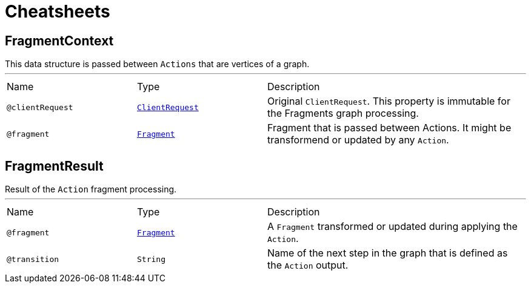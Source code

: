 = Cheatsheets

[[FragmentContext]]
== FragmentContext

++++
 This data structure is passed between <code>Actions</code> that are vertices of a graph.
++++
'''

[cols=">25%,25%,50%"]
[frame="topbot"]
|===
^|Name | Type ^| Description
|[[clientRequest]]`@clientRequest`|`link:dataobjects.html#ClientRequest[ClientRequest]`|+++
Original <code>ClientRequest</code>. This property is immutable for the Fragments graph processing.
+++
|[[fragment]]`@fragment`|`link:dataobjects.html#Fragment[Fragment]`|+++
Fragment that is passed between Actions. It might be transformend or updated by any <code>Action</code>.
+++
|===

[[FragmentResult]]
== FragmentResult

++++
 Result of the <code>Action</code> fragment processing.
++++
'''

[cols=">25%,25%,50%"]
[frame="topbot"]
|===
^|Name | Type ^| Description
|[[fragment]]`@fragment`|`link:dataobjects.html#Fragment[Fragment]`|+++
A <code>Fragment</code> transformed or updated during applying the <code>Action</code>.
+++
|[[transition]]`@transition`|`String`|+++
Name of the next step in the graph that is defined as the <code>Action</code> output.
+++
|===

